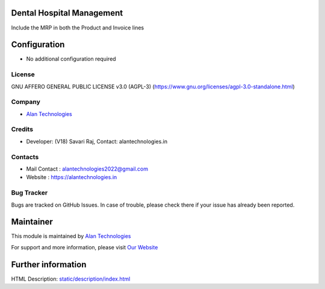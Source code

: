 .. image:: https://img.shields.io/badge/license-AGPL--3-blue.svg
   :target: https://www.gnu.org/licenses/agpl-3.0-standalone.html
   :alt: License: AGPL-3

Dental Hospital Management
========================
Include the MRP in both the Product and Invoice lines

Configuration
=============
* No additional configuration required

License
-------
GNU AFFERO GENERAL PUBLIC LICENSE v3.0 (AGPL-3)
(https://www.gnu.org/licenses/agpl-3.0-standalone.html)

Company
-------
* `Alan Technologies <https://alantechnologies.in>`__

Credits
-------
* Developer: (V18) Savari Raj,
  Contact: alantechnologies.in

Contacts
--------
* Mail Contact : alantechnologies2022@gmail.com
* Website : https://alantechnologies.in

Bug Tracker
-----------
Bugs are tracked on GitHub Issues. In case of trouble, please check there if
your issue has already been reported.

Maintainer
==========

This module is maintained by  `Alan Technologies <https://alantechnologies.in/>`__

For support and more information, please visit `Our Website <https://alantechnologies.in/>`__

Further information
===================
HTML Description: `<static/description/index.html>`__

